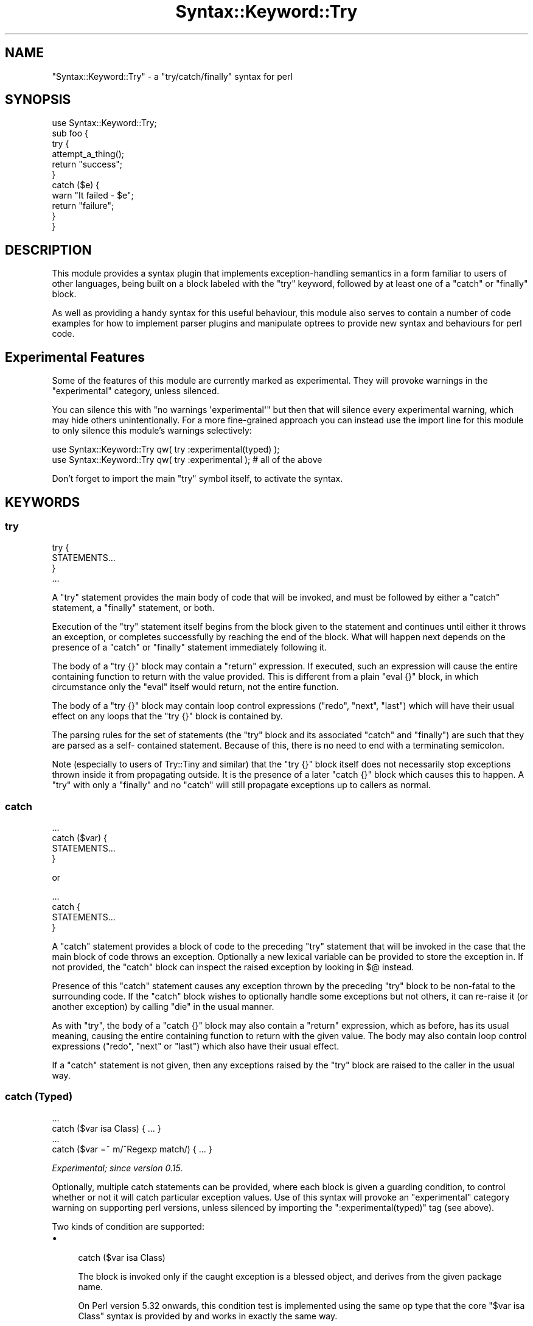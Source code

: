 .\" Automatically generated by Pod::Man 4.14 (Pod::Simple 3.40)
.\"
.\" Standard preamble:
.\" ========================================================================
.de Sp \" Vertical space (when we can't use .PP)
.if t .sp .5v
.if n .sp
..
.de Vb \" Begin verbatim text
.ft CW
.nf
.ne \\$1
..
.de Ve \" End verbatim text
.ft R
.fi
..
.\" Set up some character translations and predefined strings.  \*(-- will
.\" give an unbreakable dash, \*(PI will give pi, \*(L" will give a left
.\" double quote, and \*(R" will give a right double quote.  \*(C+ will
.\" give a nicer C++.  Capital omega is used to do unbreakable dashes and
.\" therefore won't be available.  \*(C` and \*(C' expand to `' in nroff,
.\" nothing in troff, for use with C<>.
.tr \(*W-
.ds C+ C\v'-.1v'\h'-1p'\s-2+\h'-1p'+\s0\v'.1v'\h'-1p'
.ie n \{\
.    ds -- \(*W-
.    ds PI pi
.    if (\n(.H=4u)&(1m=24u) .ds -- \(*W\h'-12u'\(*W\h'-12u'-\" diablo 10 pitch
.    if (\n(.H=4u)&(1m=20u) .ds -- \(*W\h'-12u'\(*W\h'-8u'-\"  diablo 12 pitch
.    ds L" ""
.    ds R" ""
.    ds C` ""
.    ds C' ""
'br\}
.el\{\
.    ds -- \|\(em\|
.    ds PI \(*p
.    ds L" ``
.    ds R" ''
.    ds C`
.    ds C'
'br\}
.\"
.\" Escape single quotes in literal strings from groff's Unicode transform.
.ie \n(.g .ds Aq \(aq
.el       .ds Aq '
.\"
.\" If the F register is >0, we'll generate index entries on stderr for
.\" titles (.TH), headers (.SH), subsections (.SS), items (.Ip), and index
.\" entries marked with X<> in POD.  Of course, you'll have to process the
.\" output yourself in some meaningful fashion.
.\"
.\" Avoid warning from groff about undefined register 'F'.
.de IX
..
.nr rF 0
.if \n(.g .if rF .nr rF 1
.if (\n(rF:(\n(.g==0)) \{\
.    if \nF \{\
.        de IX
.        tm Index:\\$1\t\\n%\t"\\$2"
..
.        if !\nF==2 \{\
.            nr % 0
.            nr F 2
.        \}
.    \}
.\}
.rr rF
.\"
.\" Accent mark definitions (@(#)ms.acc 1.5 88/02/08 SMI; from UCB 4.2).
.\" Fear.  Run.  Save yourself.  No user-serviceable parts.
.    \" fudge factors for nroff and troff
.if n \{\
.    ds #H 0
.    ds #V .8m
.    ds #F .3m
.    ds #[ \f1
.    ds #] \fP
.\}
.if t \{\
.    ds #H ((1u-(\\\\n(.fu%2u))*.13m)
.    ds #V .6m
.    ds #F 0
.    ds #[ \&
.    ds #] \&
.\}
.    \" simple accents for nroff and troff
.if n \{\
.    ds ' \&
.    ds ` \&
.    ds ^ \&
.    ds , \&
.    ds ~ ~
.    ds /
.\}
.if t \{\
.    ds ' \\k:\h'-(\\n(.wu*8/10-\*(#H)'\'\h"|\\n:u"
.    ds ` \\k:\h'-(\\n(.wu*8/10-\*(#H)'\`\h'|\\n:u'
.    ds ^ \\k:\h'-(\\n(.wu*10/11-\*(#H)'^\h'|\\n:u'
.    ds , \\k:\h'-(\\n(.wu*8/10)',\h'|\\n:u'
.    ds ~ \\k:\h'-(\\n(.wu-\*(#H-.1m)'~\h'|\\n:u'
.    ds / \\k:\h'-(\\n(.wu*8/10-\*(#H)'\z\(sl\h'|\\n:u'
.\}
.    \" troff and (daisy-wheel) nroff accents
.ds : \\k:\h'-(\\n(.wu*8/10-\*(#H+.1m+\*(#F)'\v'-\*(#V'\z.\h'.2m+\*(#F'.\h'|\\n:u'\v'\*(#V'
.ds 8 \h'\*(#H'\(*b\h'-\*(#H'
.ds o \\k:\h'-(\\n(.wu+\w'\(de'u-\*(#H)/2u'\v'-.3n'\*(#[\z\(de\v'.3n'\h'|\\n:u'\*(#]
.ds d- \h'\*(#H'\(pd\h'-\w'~'u'\v'-.25m'\f2\(hy\fP\v'.25m'\h'-\*(#H'
.ds D- D\\k:\h'-\w'D'u'\v'-.11m'\z\(hy\v'.11m'\h'|\\n:u'
.ds th \*(#[\v'.3m'\s+1I\s-1\v'-.3m'\h'-(\w'I'u*2/3)'\s-1o\s+1\*(#]
.ds Th \*(#[\s+2I\s-2\h'-\w'I'u*3/5'\v'-.3m'o\v'.3m'\*(#]
.ds ae a\h'-(\w'a'u*4/10)'e
.ds Ae A\h'-(\w'A'u*4/10)'E
.    \" corrections for vroff
.if v .ds ~ \\k:\h'-(\\n(.wu*9/10-\*(#H)'\s-2\u~\d\s+2\h'|\\n:u'
.if v .ds ^ \\k:\h'-(\\n(.wu*10/11-\*(#H)'\v'-.4m'^\v'.4m'\h'|\\n:u'
.    \" for low resolution devices (crt and lpr)
.if \n(.H>23 .if \n(.V>19 \
\{\
.    ds : e
.    ds 8 ss
.    ds o a
.    ds d- d\h'-1'\(ga
.    ds D- D\h'-1'\(hy
.    ds th \o'bp'
.    ds Th \o'LP'
.    ds ae ae
.    ds Ae AE
.\}
.rm #[ #] #H #V #F C
.\" ========================================================================
.\"
.IX Title "Syntax::Keyword::Try 3"
.TH Syntax::Keyword::Try 3 "2020-08-02" "perl v5.32.0" "User Contributed Perl Documentation"
.\" For nroff, turn off justification.  Always turn off hyphenation; it makes
.\" way too many mistakes in technical documents.
.if n .ad l
.nh
.SH "NAME"
"Syntax::Keyword::Try" \- a "try/catch/finally" syntax for perl
.SH "SYNOPSIS"
.IX Header "SYNOPSIS"
.Vb 1
\&   use Syntax::Keyword::Try;
\&
\&   sub foo {
\&      try {
\&         attempt_a_thing();
\&         return "success";
\&      }
\&      catch ($e) {
\&         warn "It failed \- $e";
\&         return "failure";
\&      }
\&   }
.Ve
.SH "DESCRIPTION"
.IX Header "DESCRIPTION"
This module provides a syntax plugin that implements exception-handling
semantics in a form familiar to users of other languages, being built on a
block labeled with the \f(CW\*(C`try\*(C'\fR keyword, followed by at least one of a \f(CW\*(C`catch\*(C'\fR
or \f(CW\*(C`finally\*(C'\fR block.
.PP
As well as providing a handy syntax for this useful behaviour, this module
also serves to contain a number of code examples for how to implement parser
plugins and manipulate optrees to provide new syntax and behaviours for perl
code.
.SH "Experimental Features"
.IX Header "Experimental Features"
Some of the features of this module are currently marked as experimental. They
will provoke warnings in the \f(CW\*(C`experimental\*(C'\fR category, unless silenced.
.PP
You can silence this with \f(CW\*(C`no warnings \*(Aqexperimental\*(Aq\*(C'\fR but then that will
silence every experimental warning, which may hide others unintentionally. For
a more fine-grained approach you can instead use the import line for this
module to only silence this module's warnings selectively:
.PP
.Vb 1
\&   use Syntax::Keyword::Try qw( try :experimental(typed) );
\&
\&   use Syntax::Keyword::Try qw( try :experimental );  # all of the above
.Ve
.PP
Don't forget to import the main \f(CW\*(C`try\*(C'\fR symbol itself, to activate the syntax.
.SH "KEYWORDS"
.IX Header "KEYWORDS"
.SS "try"
.IX Subsection "try"
.Vb 4
\&   try {
\&      STATEMENTS...
\&   }
\&   ...
.Ve
.PP
A \f(CW\*(C`try\*(C'\fR statement provides the main body of code that will be invoked, and
must be followed by either a \f(CW\*(C`catch\*(C'\fR statement, a \f(CW\*(C`finally\*(C'\fR statement, or
both.
.PP
Execution of the \f(CW\*(C`try\*(C'\fR statement itself begins from the block given to the
statement and continues until either it throws an exception, or completes
successfully by reaching the end of the block. What will happen next depends
on the presence of a \f(CW\*(C`catch\*(C'\fR or \f(CW\*(C`finally\*(C'\fR statement immediately following
it.
.PP
The body of a \f(CW\*(C`try {}\*(C'\fR block may contain a \f(CW\*(C`return\*(C'\fR expression. If executed,
such an expression will cause the entire containing function to return with
the value provided. This is different from a plain \f(CW\*(C`eval {}\*(C'\fR block, in which
circumstance only the \f(CW\*(C`eval\*(C'\fR itself would return, not the entire function.
.PP
The body of a \f(CW\*(C`try {}\*(C'\fR block may contain loop control expressions (\f(CW\*(C`redo\*(C'\fR,
\&\f(CW\*(C`next\*(C'\fR, \f(CW\*(C`last\*(C'\fR) which will have their usual effect on any loops that the
\&\f(CW\*(C`try {}\*(C'\fR block is contained by.
.PP
The parsing rules for the set of statements (the \f(CW\*(C`try\*(C'\fR block and its
associated \f(CW\*(C`catch\*(C'\fR and \f(CW\*(C`finally\*(C'\fR) are such that they are parsed as a self\-
contained statement. Because of this, there is no need to end with a
terminating semicolon.
.PP
Note (especially to users of Try::Tiny and similar) that the \f(CW\*(C`try {}\*(C'\fR
block itself does not necessarily stop exceptions thrown inside it from
propagating outside. It is the presence of a later \f(CW\*(C`catch {}\*(C'\fR block which
causes this to happen. A \f(CW\*(C`try\*(C'\fR with only a \f(CW\*(C`finally\*(C'\fR and no \f(CW\*(C`catch\*(C'\fR will
still propagate exceptions up to callers as normal.
.SS "catch"
.IX Subsection "catch"
.Vb 4
\&   ...
\&   catch ($var) {
\&      STATEMENTS...
\&   }
.Ve
.PP
or
.PP
.Vb 4
\&   ...
\&   catch {
\&      STATEMENTS...
\&   }
.Ve
.PP
A \f(CW\*(C`catch\*(C'\fR statement provides a block of code to the preceding \f(CW\*(C`try\*(C'\fR
statement that will be invoked in the case that the main block of code throws
an exception. Optionally a new lexical variable can be provided to store the
exception in. If not provided, the \f(CW\*(C`catch\*(C'\fR block can inspect the raised
exception by looking in \f(CW$@\fR instead.
.PP
Presence of this \f(CW\*(C`catch\*(C'\fR statement causes any exception thrown by the
preceding \f(CW\*(C`try\*(C'\fR block to be non-fatal to the surrounding code. If the
\&\f(CW\*(C`catch\*(C'\fR block wishes to optionally handle some exceptions but not others, it
can re-raise it (or another exception) by calling \f(CW\*(C`die\*(C'\fR in the usual manner.
.PP
As with \f(CW\*(C`try\*(C'\fR, the body of a \f(CW\*(C`catch {}\*(C'\fR block may also contain a \f(CW\*(C`return\*(C'\fR
expression, which as before, has its usual meaning, causing the entire
containing function to return with the given value. The body may also contain
loop control expressions (\f(CW\*(C`redo\*(C'\fR, \f(CW\*(C`next\*(C'\fR or \f(CW\*(C`last\*(C'\fR) which also have their
usual effect.
.PP
If a \f(CW\*(C`catch\*(C'\fR statement is not given, then any exceptions raised by the \f(CW\*(C`try\*(C'\fR
block are raised to the caller in the usual way.
.SS "catch (Typed)"
.IX Subsection "catch (Typed)"
.Vb 2
\&   ...
\&   catch ($var isa Class) { ... }
\&
\&   ...
\&   catch ($var =~ m/^Regexp match/) { ... }
.Ve
.PP
\&\fIExperimental; since version 0.15.\fR
.PP
Optionally, multiple catch statements can be provided, where each block is
given a guarding condition, to control whether or not it will catch particular
exception values. Use of this syntax will provoke an \f(CW\*(C`experimental\*(C'\fR category
warning on supporting perl versions, unless silenced by importing the
\&\f(CW\*(C`:experimental(typed)\*(C'\fR tag (see above).
.PP
Two kinds of condition are supported:
.IP "\(bu" 4

.Sp
.Vb 1
\&   catch ($var isa Class)
.Ve
.Sp
The block is invoked only if the caught exception is a blessed object, and
derives from the given package name.
.Sp
On Perl version 5.32 onwards, this condition test is implemented using the
same op type that the core \f(CW\*(C`$var isa Class\*(C'\fR syntax is provided by and works
in exactly the same way.
.Sp
On older perl versions it is emulated by a compatibility function. Currently
this function does not respect a \f(CW\*(C`\->isa\*(C'\fR method overload on the exception
instance. Usually this should not be a problem, as exception class types
rarely provide such a method.
.IP "\(bu" 4

.Sp
.Vb 1
\&   catch ($var =~ m/regexp/)
.Ve
.Sp
The block is invoked only if the caught exception is a string that matches
the given regexp.
.PP
When an exception is caught, each condition is tested in the order they are
written in, until a matching case is found. If such a case is found the
corresponding block is invoked, and no further condition is tested. If no
contional block matched and there is a default (unconditional) block at the
end then that is invoked instead. If no such block exists, then the exception
is propagated up to the calling scope.
.SS "finally"
.IX Subsection "finally"
.Vb 4
\&   ...
\&   finally {
\&      STATEMENTS...
\&   }
.Ve
.PP
A \f(CW\*(C`finally\*(C'\fR statement provides a block of code to the preceding \f(CW\*(C`try\*(C'\fR
statement (or \f(CW\*(C`try/catch\*(C'\fR pair) which is executed afterwards, both in the
case of a normal execution or a thrown exception. This code block may be used
to provide whatever clean-up operations might be required by preceding code.
.PP
Because it is executed during a stack cleanup operation, a \f(CW\*(C`finally {}\*(C'\fR block
may not cause the containing function to return, or to alter the return value
of it. It also cannot see the containing function's \f(CW@_\fR arguments array
(though as it is block scoped within the function, it will continue to share
any normal lexical variables declared up until that point). It is protected
from disturbing the value of \f(CW$@\fR. If the \f(CW\*(C`finally {}\*(C'\fR block code throws an
exception, this will be printed as a warning and discarded, leaving \f(CW$@\fR
containing the original exception, if one existed.
.SH "VALUE SEMANTICS"
.IX Header "VALUE SEMANTICS"
.RS 4
\&\fBWarning:\fR the feature described in this section is experimental. This
experiment may be stablised in a later version, or may be altered or removed
without further notice. It is present here for testing and evaluation
purposes.
.Sp
Additionally, on \fIperl\fR versions 5.18 and later, it will produce a warning
in the \f(CW\*(C`experimental\*(C'\fR category.
.RE
.PP
The syntax provided by this module may be used as a value-yielding expression.
Because this syntax is new, experimental, and somewhat surprising, it must be
specifically requested by name \f(CW\*(C`try_value\*(C'\fR:
.PP
.Vb 1
\&   use Syntax::Keyword::Try qw( try try_value );
\&
\&   my $result = try do { ... } catch { ... };
.Ve
.PP
Also, on Perl versions 5.24 and later:
.PP
.Vb 1
\&   my $result = try do { ... } finally { ... };
\&
\&   my $result = try do { ... } catch { ... } finally { ... };
.Ve
.PP
Specifically, note that the expression must be spelled as \f(CW\*(C`try do { ... }\*(C'\fR so
that the syntax is distinct from that used by control-flow statements. The
interposed \f(CW\*(C`do\*(C'\fR keyword reminds the reader, and instructs the syntax parser,
that this will be an expression, not a statement. It is not necessary to
similarly notate the \f(CW\*(C`catch\*(C'\fR or \f(CW\*(C`finally\*(C'\fR blocks.
.PP
In this case, the syntax behaves syntactically like an expression, and may
appear anywhere a normal expression is allowed. It follows similar semantics
to the purely control-flow case; if the code in the \f(CW\*(C`try\*(C'\fR block does not
throw an exception, then the expression as a whole yields whatever value the
\&\f(CW\*(C`try\*(C'\fR expression did. If it fails, then the \f(CW\*(C`catch\*(C'\fR block is executed and
the expression yields its resulting value instead. A \f(CW\*(C`finally\*(C'\fR block, if
present, will be evaluated for side-effects before the rest of the expression
returns.
.PP
Remember that, as in the control-flow case, the \f(CW\*(C`return\*(C'\fR keyword will cause
the entire containing function to return, not just the \f(CW\*(C`try\*(C'\fR block.
.SH "OTHER MODULES"
.IX Header "OTHER MODULES"
There are already quite a number of modules on \s-1CPAN\s0 that provide a
\&\f(CW\*(C`try/catch\*(C'\fR\-like syntax for Perl.
.IP "\(bu" 2
Try
.IP "\(bu" 2
TryCatch
.IP "\(bu" 2
Try::Tiny
.IP "\(bu" 2
Syntax::Feature::Try
.PP
They are compared here, by feature:
.SS "True syntax plugin"
.IX Subsection "True syntax plugin"
Like Try and Syntax::Feature::Try, this module is implemented as a true
syntax plugin, allowing it to provide new parsing rules not available to
simple functions. Most notably here it means that the resulting combination
does not need to end in a semicolon.
.PP
In comparison, Try::Tiny is plain perl and provides its functionality using
regular perl functions; as such its syntax requires the trailing semicolon.
.PP
TryCatch is a hybrid that uses Devel::Declare to parse the syntax tree.
.ie n .SS "@_ in a try or catch block"
.el .SS "\f(CW@_\fP in a try or catch block"
.IX Subsection "@_ in a try or catch block"
Because the \f(CW\*(C`try\*(C'\fR and \f(CW\*(C`catch\*(C'\fR block code is contained in a true block rather
than an entire anonymous subroutine, invoking it does not interfere with the
\&\f(CW@_\fR arguments array. Code inside these blocks can interact with the
containing function's array as before.
.PP
This feature is unique among these modules; none of the others listed have
this ability.
.ie n .SS """return"" in a try or catch block"
.el .SS "\f(CWreturn\fP in a try or catch block"
.IX Subsection "return in a try or catch block"
Like TryCatch and Syntax::Feature::Try, the \f(CW\*(C`return\*(C'\fR statement has its
usual effect within a subroutine containing syntax provided by this module.
Namely, it causes the containing \f(CW\*(C`sub\*(C'\fR itself to return.
.PP
In comparison, using Try or Try::Tiny mean that a \f(CW\*(C`return\*(C'\fR statement
will only exit from the \f(CW\*(C`try\*(C'\fR block.
.ie n .SS """next""/""last""/""redo"" in a try or catch block"
.el .SS "\f(CWnext\fP/\f(CWlast\fP/\f(CWredo\fP in a try or catch block"
.IX Subsection "next/last/redo in a try or catch block"
The loop control keywords of \f(CW\*(C`next\*(C'\fR, \f(CW\*(C`last\*(C'\fR and \f(CW\*(C`redo\*(C'\fR have their usual
effect on dynamically contained loops.
.PP
Syntax::Feature::Try documents that these do not work there. The other
modules make no statement either way.
.SS "Value Semantics"
.IX Subsection "Value Semantics"
Like Try and Syntax::Feature::Try, the syntax provided by this module
only works as a syntax-level statement and not an expression when the
experimental \f(CW\*(C`try_value\*(C'\fR feature described above has not been enabled. You
cannot assign from the result of a \f(CW\*(C`try\*(C'\fR block. Additionally,
final-expression value semantics do not work, so it cannot be contained by a
\&\f(CW\*(C`do\*(C'\fR block to yield this value.
.PP
In comparison, the behaviour implemented by Try::Tiny can be used as a
valued expression, such as assigned to a variable or returned to the caller of
its containing function. Such ability is provided by this module if the
experimental \f(CW\*(C`try_value\*(C'\fR feature is enabled, though it must be spelled
differently as \f(CW\*(C`try do { ... }\*(C'\fR.
.ie n .SS """try"" without ""catch"""
.el .SS "\f(CWtry\fP without \f(CWcatch\fP"
.IX Subsection "try without catch"
Like Syntax::Feature::Try, the syntax provided by this module allows a
\&\f(CW\*(C`try\*(C'\fR block to be followed by only a \f(CW\*(C`finally\*(C'\fR block, with no \f(CW\*(C`catch\*(C'\fR. In
this case, exceptions thrown by code contained by the \f(CW\*(C`try\*(C'\fR are not
suppressed, instead they propagate as normal to callers. This matches the
behaviour familiar to Java or \*(C+ programmers.
.PP
In comparison, the code provided by Try and Try::Tiny always suppress
exception propagation even without an actual \f(CW\*(C`catch\*(C'\fR block.
.PP
The TryCatch module does not allow a \f(CW\*(C`try\*(C'\fR block not followed by \f(CW\*(C`catch\*(C'\fR.
.ie n .SS "Typed ""catch"""
.el .SS "Typed \f(CWcatch\fP"
.IX Subsection "Typed catch"
Try and Try::Tiny make no attempt to perform any kind of typed dispatch
to distinguish kinds of exception caught by \f(CW\*(C`catch\*(C'\fR blocks.
.PP
TryCatch and Syntax::Feature::Try both attempt to provide a kind of
typed dispatch where different classes of exception are caught by different
blocks of code, or propagated up entirely to callers.
.PP
This module provides such an ability, via the currently-experimental
\&\f(CW\*(C`catch (VAR cond...)\*(C'\fR syntax.
.PP
The design thoughts continue on the \s-1RT\s0 ticket
<https://rt.cpan.org/Ticket/Display.html?id=123918>.
.SH "WITH OTHER MODULES"
.IX Header "WITH OTHER MODULES"
.SS "Future::AsyncAwait"
.IX Subsection "Future::AsyncAwait"
As of \f(CW\*(C`Future::AsyncAwait\*(C'\fR version 0.10 and Syntax::Keyword::Try version
0.07, cross-module integration tests assert that basic \f(CW\*(C`try/catch\*(C'\fR blocks
inside an \f(CW\*(C`async sub\*(C'\fR work correctly, including those that attempt to
\&\f(CW\*(C`return\*(C'\fR from inside \f(CW\*(C`try\*(C'\fR.
.PP
.Vb 2
\&   use Future::AsyncAwait;
\&   use Syntax::Keyword::Try;
\&
\&   async sub attempt
\&   {
\&      try {
\&         await func();
\&         return "success";
\&      }
\&      catch {
\&         return "failed";
\&      }
\&   }
.Ve
.SH "KNOWN BUGS"
.IX Header "KNOWN BUGS"
.SS "Thread-safety at load time cannot be assured before perl 5.16"
.IX Subsection "Thread-safety at load time cannot be assured before perl 5.16"
On \fIperl\fR versions 5.16 and above this module is thread-safe.
.PP
On \fIperl\fR version 5.14 this module is thread-safe provided that it is
\&\f(CW\*(C`use\*(C'\fRd before any additional threads are created.
.PP
However, when using 5.14 there is a race condition if this module is loaded
late in the program startup, after additional threads have been created. This
leads to the potential for it to be started up multiple times concurrently,
which creates data races when modifying internal structures and likely leads
to a segmentation fault, either during load or soon after when more code is
compiled.
.PP
As a workaround, for any such program that creates multiple threads, loads
additional code (such as dynamically-discovered plugins), and has to run on
5.14, it should make sure to
.PP
.Vb 1
\&   use Syntax::Keyword::Try;
.Ve
.PP
early on in startup, before it spins out any additional threads.
.PP
(See also <https://rt.cpan.org/Public/Bug/Display.html?id=123547>)
.ie n .SS "$@ is not local'ised by ""try do"" before perl 5.24"
.el .SS "$@ is not local'ised by \f(CWtry do\fP before perl 5.24"
.IX Subsection "$@ is not local'ised by try do before perl 5.24"
On \fIperl\fR versions 5.24 and above, or when using only control-flow statement
syntax, \f(CW$@\fR is always correctly \f(CW\*(C`local\*(C'\fRised.
.PP
However, when using the experimental value-yielding expression version
\&\f(CW\*(C`try do {...}\*(C'\fR on perl versions 5.22 or older, the \f(CW\*(C`local\*(C'\fRisation of \f(CW$@\fR
does not correctly apply around the expression. After such an expression, the
value of \f(CW$@\fR will leak out if a failure happened and the \f(CW\*(C`catch\*(C'\fR block was
invoked, overwriting any previous value that was visible there.
.PP
(See also <https://rt.cpan.org/Public/Bug/Display.html?id=124366>)
.SH "ACKNOWLEDGEMENTS"
.IX Header "ACKNOWLEDGEMENTS"
With thanks to \f(CW\*(C`Zefram\*(C'\fR, \f(CW\*(C`ilmari\*(C'\fR and others from \f(CW\*(C`irc.perl.org/#p5p\*(C'\fR for
assisting with trickier bits of \s-1XS\s0 logic.
.SH "AUTHOR"
.IX Header "AUTHOR"
Paul Evans <leonerd@leonerd.org.uk>
